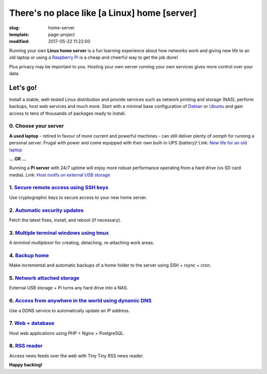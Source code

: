 =============================================
There's no place like [a Linux] home [server]
=============================================

:slug: home-server
:template: page-project
:modified: 2017-05-22 11:22:00

.. image:: images/home-server.png
    :align: right
    :alt: Home Server
    :width: 300px
    :height: 300px

Running your own **Linux home server** is a fun learning experience about how networks work and giving new life to an old laptop or using a `Raspberry Pi <http://www.circuidipity.com/tag-raspberry-pi.html>`_ is a cheap and cheerful way to get the job done!

Plus privacy may be important to you. Hosting your own server running your own services gives more control over your data.

Let's go!
=========

Install a stable, well-tested Linux distribution and provide services such as network printing and storage (NAS), perform backups, host web services and much more. Start with a minimal base configuration of `Debian <http://www.circuidipity.com/minimal-debian.html>`_ or `Ubuntu <http://www.circuidipity.com/ubuntu-trusty-install.html>`_ and gain access to tens of thousands of packages ready to install.

0. Choose your server
---------------------

**A used laptop** -  retired in favour of more current and powerful machines - can still deliver plenty of *oomph* for running a personal server. Frugal with power and come equipped with their own built-in UPS (battery)! Link: `New life for an old laptop <http://www.circuidipity.com/laptop-home-server.html>`_

**... OR ...**

Running a **Pi server** with 24/7 uptime will enjoy more robust performance operating from a hard drive (vs SD card media). Link: `Host rootfs on external USB storage <http://www.circuidipity.com/raspberry-pi-usb-storage-v4.html>`_

1. `Secure remote access using SSH keys <http://www.circuidipity.com/secure-remote-access-using-ssh-keys.html>`_
----------------------------------------------------------------------------------------------------------------

Use cryptographic keys to secure access to your new home server.

2. `Automatic security updates <http://www.circuidipity.com/unattended-upgrades.html>`_
---------------------------------------------------------------------------------------

Fetch the latest fixes, install, and reboot (if necessary).

3. `Multiple terminal windows using tmux <http://www.circuidipity.com/tmux.html>`_
----------------------------------------------------------------------------------

A *terminal multiplexor* for creating, detaching, re-attaching work areas.

4. `Backup home <http://www.circuidipity.com/backup-over-lan.html>`_
--------------------------------------------------------------------

Make incremental and automatic backups of a home folder to the server using SSH + rsync + cron.

5. `Network attached storage <http://www.circuidipity.com/nas-raspberry-pi-sshfs.html>`_
----------------------------------------------------------------------------------------

External USB storage + Pi turns any hard drive into a NAS.

6. `Access from anywhere in the world using dynamic DNS <http://www.circuidipity.com/ddns-openwrt.html>`_
---------------------------------------------------------------------------------------------------------

Use a DDNS service to automatically update an IP address.

7. `Web + database <http://www.circuidipity.com/php-nginx-postgresql.html>`_
----------------------------------------------------------------------------

Host web applications using PHP + Nginx + PostgreSQL.

8. `RSS reader <http://www.circuidipity.com/ttrss.html>`_
---------------------------------------------------------

Access news feeds over the web with Tiny Tiny RSS news reader.

**Happy hacking!**

